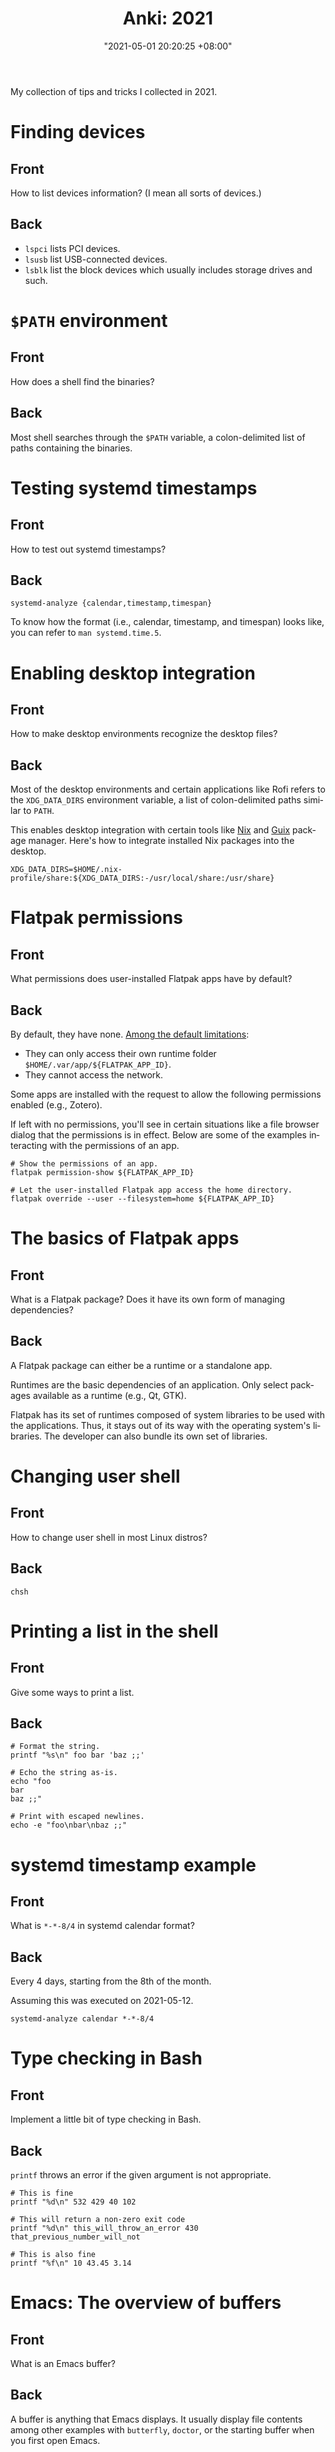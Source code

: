 :PROPERTIES:
:ID:       b3049366-b5ce-4caa-881f-e76663df2e12
:END:
#+title: Anki: 2021
#+date: "2021-05-01 20:20:25 +08:00"
#+date_modified: "2021-05-21 12:39:01 +08:00"
#+language: en
#+property: anki_deck 2021
#+property: header_args  :exports both

#+name: lilypond-paper-config
#+begin_src lilypond  :exports none  :results none
\paper {
  indent=10\mm
  oddFooterMarkup=##f
}
#+end_src

My collection of tips and tricks I collected in 2021.

* Finding devices
:PROPERTIES:
:ANKI_NOTE_TYPE: Styled cards
:ANKI_NOTE_ID: 1620896949865
:END:
** Front
How to list devices information?
(I mean all sorts of devices.)
** Back
- ~lspci~ lists PCI devices.
- ~lsusb~ list USB-connected devices.
- ~lsblk~ list the block devices which usually includes storage drives and such.

* ~$PATH~ environment
:PROPERTIES:
:ANKI_NOTE_TYPE: Styled cards
:ANKI_NOTE_ID: 1620896950086
:END:
** Front
How does a shell find the binaries?
** Back
Most shell searches through the ~$PATH~ variable, a colon-delimited list of paths containing the binaries.

* Testing systemd timestamps
:PROPERTIES:
:ANKI_NOTE_TYPE: Styled cards
:ANKI_NOTE_ID: 1620896950299
:END:
** Front
How to test out systemd timestamps?
** Back
~systemd-analyze {calendar,timestamp,timespan}~

To know how the format (i.e., calendar, timestamp, and timespan) looks like, you can refer to ~man systemd.time.5~.

* Enabling desktop integration
:PROPERTIES:
:ANKI_NOTE_TYPE: Styled cards
:ANKI_NOTE_ID: 1620896951550
:END:
** Front
How to make desktop environments recognize the desktop files?
** Back
Most of the desktop environments and certain applications like Rofi refers to the ~XDG_DATA_DIRS~ environment variable, a list of colon-delimited paths similar to ~PATH~.

This enables desktop integration with certain tools like [[https://nixos.org/][Nix]] and [[https://guix.gnu.org/][Guix]] package manager.
Here's how to integrate installed Nix packages into the desktop.

#+begin_src shell
XDG_DATA_DIRS=$HOME/.nix-profile/share:${XDG_DATA_DIRS:-/usr/local/share:/usr/share}
#+end_src

* Flatpak permissions
:PROPERTIES:
:ANKI_NOTE_TYPE: Styled cards
:ANKI_NOTE_ID: 1620896952944
:END:
** Front
What permissions does user-installed Flatpak apps have by default?
** Back
By default, they have none.
[[https://docs.flatpak.org/en/latest/sandbox-permissions.html][Among the default limitations]]:

- They can only access their own runtime folder =$HOME/.var/app/${FLATPAK_APP_ID}=.
- They cannot access the network.

Some apps are installed with the request to allow the following permissions enabled (e.g., Zotero).

If left with no permissions, you'll see in certain situations like a file browser dialog that the permissions is in effect.
Below are some of the examples interacting with the permissions of an app.

#+begin_src shell
# Show the permissions of an app.
flatpak permission-show ${FLATPAK_APP_ID}

# Let the user-installed Flatpak app access the home directory.
flatpak override --user --filesystem=home ${FLATPAK_APP_ID}
#+end_src

* The basics of Flatpak apps
:PROPERTIES:
:ANKI_NOTE_TYPE: Styled cards
:ANKI_NOTE_ID: 1620896953341
:END:
** Front
What is a Flatpak package?
Does it have its own form of managing dependencies?
** Back
A Flatpak package can either be a runtime or a standalone app.

Runtimes are the basic dependencies of an application.
Only select packages available as a runtime (e.g., Qt, GTK).

Flatpak has its set of runtimes composed of system libraries to be used with the applications.
Thus, it stays out of its way with the operating system's libraries.
The developer can also bundle its own set of libraries.

* Changing user shell
:PROPERTIES:
:ANKI_NOTE_TYPE: Styled cards
:ANKI_NOTE_ID: 1620896953794
:END:
** Front
How to change user shell in most Linux distros?
** Back
~chsh~

* Printing a list in the shell
:PROPERTIES:
:ANKI_NOTE_TYPE: Styled cards
:ANKI_NOTE_ID: 1620896955274
:END:
** Front
Give some ways to print a list.
** Back
#+begin_src shell
# Format the string.
printf "%s\n" foo bar 'baz ;;'

# Echo the string as-is.
echo "foo
bar
baz ;;"

# Print with escaped newlines.
echo -e "foo\nbar\nbaz ;;"
#+end_src

#+results:
: foo
: bar
: baz ;;
: foo
: bar
: baz ;;
: foo
: bar
: baz ;;

* systemd timestamp example
:PROPERTIES:
:ANKI_NOTE_TYPE: Styled cards
:ANKI_NOTE_ID: 1620896955632
:END:
** Front
What is ~*-*-8/4~ in systemd calendar format?
** Back
Every 4 days, starting from the 8th of the month.

Assuming this was executed on 2021-05-12.

#+begin_src shell
systemd-analyze calendar *-*-8/4
#+end_src

#+results:
:   Original form: *-*-8/4
: Normalized form: *-*-08/4 00:00:00
:     Next elapse: Sun 2021-05-16 00:00:00 PST
:        (in UTC): Sat 2021-05-15 16:00:00 UTC
:        From now: 3 days left

* Type checking in Bash
  :PROPERTIES:
  :ANKI_NOTE_TYPE: Styled cards
  :ANKI_NOTE_ID: 1620959083242
  :END:
** Front
Implement a little bit of type checking in Bash.
** Back
~printf~ throws an error if the given argument is not appropriate.

#+begin_src shell
# This is fine
printf "%d\n" 532 429 40 102

# This will return a non-zero exit code
printf "%d\n" this_will_throw_an_error 430 that_previous_number_will_not

# This is also fine
printf "%f\n" 10 43.45 3.14
#+end_src

#+results:
#+begin_example
532
429
40
102
0
430
0
10.000000
43.450000
3.140000
#+end_example

* Emacs: The overview of buffers
:PROPERTIES:
:ANKI_NOTE_TYPE: Styled cards
:ANKI_NOTE_ID: 1620897002911
:END:
** Front
What is an Emacs buffer?
** Back
A buffer is anything that Emacs displays.
It usually display file contents among other examples with ~butterfly~, ~doctor~, or the starting buffer when you first open Emacs.

While buffers usually have an associated file path, a buffer doesn't need one.
This is one of the concepts that is applied to other text editors (Vim, Atom, Visual Studio Code).

* The basics of Emacs modes
:PROPERTIES:
:ANKI_NOTE_TYPE: Styled cards
:ANKI_NOTE_ID: 1620897004139
:END:
** Front
What is a mode in Emacs?
** Back
A mode is set of behavior quite similar to Vim modes.

Emacs further divides modes into two.

*Major modes are Emacs' way of supporting programming languages and file formats.*
Programming language support usually comes in major mode — e.g., ~R-mode~ for R files, ~python-mode~ for Python scripts, ~org-mode~ for Org mode documents.
Think of them as an equivalent to Vim's filetype.
Only one major mode can be activated in one buffer at a time and all buffers have a major mode.

*Minor modes usually contain little behavioral changes that improve the editing experience.*
When enabled, some of them are global modes — affecting every buffer in your session.
Others are only buffer-local — affecting only the buffer when you activated the mode.
Unlike major modes, multiple minor modes can be enabled at any given time.

* Emacs: Eagle's eye view of a window
:PROPERTIES:
:ANKI_NOTE_TYPE: Styled cards
:ANKI_NOTE_ID: 1620897004490
:END:
** Front
What is considered window in Emacs?
** Back
A window is where the buffers are being displayed.
One window can display all buffers but only one at a time.
To display two buffers at a single time, just add another window.

All windows display the same buffer;
if the buffer is modified in one of the window, it will show the changes in all windows.

* Emacs: Point and marker
:PROPERTIES:
  :ANKI_NOTE_TYPE: Styled cards
:ANKI_NOTE_ID: 1620897004696
  :END:
** Front
   What is a point and a marker in Emacs?
** Back
   A point is the current location of the cursor in the buffer.
   You can get the point with ~point~ function.
   Often helpful for interacting with buffers.

   A marker is another point in the buffer.
   It is usually found when interacting with regions when asked for the two points (i.e., the beginning and the ending position).
   Furthermore, a marker can be used to save locations and jump back to that marker when asked.

* Interacting with buffers in Elisp
:PROPERTIES:
:ANKI_NOTE_TYPE: Styled cards
:ANKI_NOTE_ID: 1620897006160
:END:
** Front
Give a rough example on how to do the following in Emacs Lisp:

Create a temporary buffer named "hello" containing an Org mode document with a "Hello world" entry.
** Back
#+begin_src elisp  :exports code
(with-temp-buffer
  (insert "* Hello world")
  (rename-buffer "hello")
  (org-mode))
#+end_src

* String comparison in Emacs Lisp
:PROPERTIES:
:ANKI_NOTE_TYPE: Styled cards
:ANKI_NOTE_ID: 1620897007536
:END:
** Front
How to compare two strings in Emacs Lisp?
** Back
~(string= STR1 STR2)~

#+begin_src elisp  :exports both
(print (string= "WHOA" "whoa"))
(print (string= "WHOA" (upcase "whoa")))
(print (string= "Hello world" "HeLL0 World"))
#+end_src

#+results:
:
: nil
:
: t
:
: nil

* Using the help system in Emacs
:PROPERTIES:
:ANKI_NOTE_TYPE: Styled cards
:ANKI_NOTE_ID: 1620897007813
:END:
** Front
Name different ways to use the help system inside Emacs.
** Back
- ~help-for-help~ is the most comprehensive help section (in my opinion).
- ~describe-*~ series of functions are the next.
  Among the list of describe functions, you have: ~describe-key~, ~describe-function~, ~describe-variable~, and ~describe-package~.
  You can just open up the minibuffer and see what else is there.
- ~apropos~ is similar to Unix apropos command which searches for every symbol in Emacs.

* Emacs: Word manipulation
:PROPERTIES:
:ANKI_NOTE_TYPE: Styled cards
:ANKI_NOTE_ID: 1620897008268
:END:
** Front
Give some functions on word manipulations inside Emacs.
** Back
The following functions have multiple variations each for a character (~$F-char~), word (~$F-word~), region (~$F-region~), and region or point (~$F-dwim~).

- ~capitalize-*~ for making the first of the word in uppercase.
- ~downcase-*~ for making a region all lowercase.
- ~upcase-*~ for making a region all uppercase.

evil-mode has a keybinding associated with uppercase and downcase a certain region with ~evil-upcase~ and ~evil-downcase~, respectively.

* Emacs: Line manipulation
:PROPERTIES:
:ANKI_NOTE_TYPE: Styled cards
:ANKI_NOTE_ID: 1620897008638
:END:
** Front
Give some functions on manipulating lines while in Emacs.
** Back
- evil-mode has ~evil-join~ which works the same way Vim's join complete with smart spacing and everything.

- ~fill-region~ is useful for formatting requirements/preferences like in the Linux kernel where the maximum width of 80 characters.
  evil-mode has an associated keybinding function with ~evil-fill~.

- ~sort-lines~ is pretty useful for the common task of sorting lines.
  Though, not useful for items that consist of multiple lines.

* Vim: Jump to previous jump point
:PROPERTIES:
:ANKI_NOTE_TYPE: Styled cards
:ANKI_NOTE_ID: 1620897030216
:END:
** Front
In Vim, how to get back in previous jump point?
** Back
=Ctrl + O=

Remember it as getting *out* of the current jump point and back to the previous one.

* Vim: Enter jump point
:PROPERTIES:
:ANKI_NOTE_TYPE: Styled cards
:ANKI_NOTE_ID: 1620897030696
:END:
** Front
How to jump into a keyword with Vim?
** Back
- =Ctrl + ]= will enter into the definition block of a keyword.
- =K= also has the same effect.

* Vim: Go to file path
:PROPERTIES:
:ANKI_NOTE_TYPE: Styled cards
:ANKI_NOTE_ID: 1620897031016
:END:
** Front
In Vim, how to go to the file path at point?
** Back
=gf= (in normal mode) as in *goto file*.

* Set as a pager
:PROPERTIES:
:ANKI_NOTE_TYPE: Styled cards
:ANKI_NOTE_ID: 1620897031838
:END:
** Front
How to set Vim as a manpager?
** Back
~MANPAGER="nvim +Man!"~

~+Man!~ is a command invocation (as if entering ~:Man~ inside Vim).
It can also be written as ~-c Man!~.

The ~:Man!~ command displays the current buffer as a manual page.

* Vim: Show outline/table of content
:PROPERTIES:
:ANKI_NOTE_TYPE: Styled cards
:ANKI_NOTE_ID: 1620897032249
:END:
** Front
How to show the table of contents of a document in Vim?
** Back
=gO=, although the results are filetype-specific (and some don't have any).
Helpful examples include for manual pages and help pages (from =:help=).

* Detect files through Vim filetypes
:PROPERTIES:
:ANKI_NOTE_TYPE: Styled cards
:ANKI_NOTE_ID: 1620897033214
:END:
** Front
How does Vim detect the files?
** Back
Vim guesses the file by assigning *filetypes*, mainly through the file name and reading the file content.
A filetype is how Vim knows what plugins to apply to the current buffer.

Vim has a few built-in filetypes such as shell, manual pages, Markdown, Asciidoc, xmodmap, patch files, and JSON among others (that are in =$VIMRUNTIME/filetype.vim=).

For more information, run ~:help filetype~ inside Vim.

* Going to keyword definitions in Vim
:PROPERTIES:
:ANKI_NOTE_TYPE: Styled cards
:ANKI_NOTE_ID: 1620897033626
:END:
** Front
How to go to the keyword definition in Vim?
** Back
=gd= as in *go to definition*.

Though, not all the time it will do what its supposed to do.
For better effect, you can generate a Ctags file which Vim has a built-in integration (see ~:h ctags~).

* Vim modes
:PROPERTIES:
:ANKI_NOTE_TYPE: Styled cards
:ANKI_NOTE_ID: 1620897034389
:END:
** Front
What is a mode (in Vim)?
** Back
A Vim mode is a set of behavior and actions.
In this case, it considers editing and navigation (among other modes) to be separate.
Thus, you need to switch between them to do those things.

Vim has built-in modes which you can see with ~:h vim-modes~.

* Word wrapping in Vim
:PROPERTIES:
:ANKI_NOTE_TYPE: Styled cards
:ANKI_NOTE_ID: 1620897034688
:END:
** Front
How to do word wrapping (in Vim)?
** Back
=gw= as in *go format the words*.
By default, it simply line wraps the lines with the 80-character limitation.

* Using the help system
:PROPERTIES:
:ANKI_NOTE_TYPE: Styled cards
:ANKI_NOTE_ID: 1620897035960
:END:
** Front
How to effectively make use of the help system of Vim?
** Back
The usual way is to execute ~:h~ or ~:help~.
You can view what does a keybinding do with ~:h ${KEYBINDING}~ — e.g., ~:h gw~ to know what =gw= does, ~:h V~ for viewing visual line mode.
For keybindings in visual and command line mode, prepend them with ~v_~ and ~c_~, respectively.

* Pitfalls and illusions of competence
:PROPERTIES:
:ANKI_NOTE_TYPE: Styled cards
:ANKI_NOTE_ID: 1620899217785
:END:
** Front
Give various pitfalls and illusions of competence to look out when learning.
** Back
- *The presence of the material itself* can cause students to foolishly think they already know about the subject.
- Similarly, *studying with solutions can be a trap if you focus on the what and how rather than the why*.
- Various common practices such as highlighting, rereading, and mind mapping are not as effective and only applicable in specific situations.
- The einstellung mindset, *being invested in an idea that you can't see other solutions*.
- Similarly, *overlearning can occur if you're aiming for complete mastery when you should move on after understanding the concept*.

* org-babel
:PROPERTIES:
:ANKI_NOTE_TYPE: Styled cards
:ANKI_NOTE_ID: 1620897018630
:END:
** Front
What makes Org mode popular for reproducible research?
** Back
org-babel, the library that enables superpowers for Org mode source code blocks.

Among the list of features, org-babel makes the following things easier for creating lab notebooks.

- Execute the source code block and print results.
- Create files from source code blocks, making it possible to create an entire computational report with a single Org mode document.
- Metaprogramming with [[https://orgmode.org/manual/Noweb-Reference-Syntax.html][noweb-inspired system]] making dynamic content possible.
- Individual control over source code blocks with sessions, export options, and variables.
- Pass values between different source code blocks even in different programming languages.

* org-babel modes
:PROPERTIES:
:ANKI_NOTE_TYPE: Styled cards
:ANKI_NOTE_ID: 1620897023961
:END:
** Front
How to make org-babel pass values between different source code blocks?
** Back
First, configure org-babel to work in functional mode (i.e., ~:results value~) in a source code block.
With functional mode, it will return values which will be handled by org-babel.

#+begin_src org
,#+name: num
,#+begin_src python  :results value
return 53
,#+end_src
#+end_src

The value cannot be passed unless it has a name that others can reference yet so add a name property to the source code block (i.e., ~#+name: ${NAME}~).

Now here's a different source code block written in a different language.
To pass a value, you have to configure with ~:var ${VARNAME}=${NAME}~.

#+begin_src org
,#+begin_src ruby  :var num=num  :results output
print(num)
,#+end_src
#+end_src

* Creating files with Org mode
:PROPERTIES:
:ANKI_NOTE_TYPE: Styled cards
:ANKI_NOTE_ID: 1620897024413
:END:
** Front
How to create files with Org mode source code blocks?
** Back
The ~:tangle~ option enables extracting code blocks into files.
Accepted values include =yes=, =no=, or a relative path to the Org document where the file will be written.

* Dynamic content with Org mode
:PROPERTIES:
:ANKI_NOTE_TYPE: Styled cards
:ANKI_NOTE_ID: 1620897025800
:END:
** Front
Is creating dynamic content in Org mode possible?
If so, how?
** Back
Yes!

By attaching a name to a code block and [[https://orgmode.org/manual/Evaluating-Code-Blocks.html#Evaluating-Code-Blocks][evaluating]] them, it is possible.

Here's an example of a source code block with a default argument.

#+begin_src org
,#+name: greeting
,#+header:  :var name="World"
,#+begin_src sh
echo "Hello ${name}"
,#+end_src
#+end_src

You can then call the function in different ways:

- For calling it inline, ~call_${FUNC_NAME}()~.
- For creating a block, ~#+call: ${FUNC_NAME}()~.
- For invoking inside a code block, ~<<${FUNC_NAME}()>>~, but you have to enable noweb (e.g., ~:noweb yes~).

You can then pass header arguments by appending in square brackets (=[]=) before invoking it — e.g., ~call_greeting[:results replaces]()~, ~#+call: greeting[:results replace]()~, ~<<greeting[:results replace]()>>~.


* Org mode: Asciidoctor-styled callouts
:PROPERTIES:
:ANKI_NOTE_TYPE: Styled cards
:ANKI_NOTE_ID: 1620897027194
:END:
** Front
Are [[https://docs.asciidoctor.org/asciidoc/latest/verbatim/callouts/][Asciidoctor-style callouts]] possible in Org mode?
If so, how?
** Back
Surprisingly, yes!
It is just hidden on the documentation.
Specifically, on the [[https://orgmode.org/manual/Literal-Examples.html][Literal examples]] section of the Org mode manual.

Here's an example to do it.

#+begin_src org
,#+begin_src python
print("Hello world") # (ref:hello)
print(2 + 5)         # (ref:num)
,#+end_src

In [[(hello)][line 1]], we have printed the traditional "Hello world" program.
In [[(num)][the second line]], we've done a simple arithmetic and printed it into the console.
#+end_src

To create Asciidoctor-styled callouts, create a reference inside of the code block and refer to it (i.e., ~(${ref})~).

* Org mode: Timestamps and durations
:PROPERTIES:
:ANKI_NOTE_TYPE: Styled cards
:ANKI_NOTE_ID: 1620897027661
:END:
** Front
How to denote timestamps and durations in Org mode?
** Back
#+begin_src org
# A timestamp looks like this.
<2021-05-07 Fri>

# To make a duration, just put two dashes between two timestamps.
<2021-05-07 Fri>--<2021-05-08 Sat>
#+end_src

To make creating timestamps easier, execute ~org-time-stamp~ (or whatever keybinding you've set).

* Org mode: Deadlines and schedules
:PROPERTIES:
:ANKI_NOTE_TYPE: Styled cards
:ANKI_NOTE_ID: 1620897027915
:END:
** Front
How to make deadlines and schedules in Org mode entries?
** Back
Just prepend the keywords =DEADLINE= and =SCHEDULED=, respectively.

#+begin_src org
DEADLINE: <2021-06-30 Wed>
SCHEDULED: <2021-06-29 Tue>
#+end_src

* Org mode: Quick file navigation
:PROPERTIES:
:ANKI_NOTE_TYPE: Styled cards
:ANKI_NOTE_ID: 1620897029442
:END:
** Front
Give some ways how to navigate Org mode documents quickly.
** Back
- I don't need to explain what ~org-babel-next-src-block~ and ~org-babel-previous-src-block~ does.

- ~org-backward-heading-same-level~ is the same as ~org-forward-heading-same-level~ but moves one headline backwards.

- ~org-forward-heading-same-level~ moves one headline forward in the same level.
  Useful for navigating sections and subsections.

- ~org-goto~ creates an interface for showing the outline and it is a great navigation function.
  Highly recommend to use it with a completion interface (e.g., ~counsel-org-goto~, ~counsel-org-imenu~).

- ~org-num-mode~ adds a (non-persistent) counter to the document.
  Very helpful in navigating larger files.

- ~org-sort~ will sort the entries into your preferred criteria.
  It also works on a list of items which is very useful if one of the list items has more than one line.

* Editing source code blocks in Org mode documents
:PROPERTIES:
:ANKI_NOTE_TYPE: Styled cards
:ANKI_NOTE_ID: 1620897029913
:END:
** Front
What function creates a buffer for certain elements in org-mode but it is especially useful for editing source code blocks where it will open with the correct major mode?
** Back
~org-edit-special~

* Practices for studying
:PROPERTIES:
:ANKI_NOTE_TYPE: Styled cards
:ANKI_NOTE_ID: 1620899219164
:END:
** Front
Give various practices for studying effectively.
** Back
- *Recalling is one of the more effective practices compared to rereading or highlighting.*
  Self-testing is one of the better strategies, overall.

- *Prefer spaced repetition* over cramming as scientifically, the learning process takes some time to settle.

- *Get the key ideas ahead* and as you're studying, fill the details.
  This includes skimming — reading through the chapter, looking at the keywords.

- *Practice interleaving your studies* — that is, studying other subjects and/or moving to later topics as you understand the topic.

- *Focus, understand, and practice.*
  Learning can occur bottom-up (learning the details of a problem) and top-down (learning the bigger picture of a topic).
  Using both creates context and that's where you put your understanding to the test as you learn when to apply what you've learn.

- Use memory palace technique — that is, to *create analogies, narratives, and mnemonics*.

- Have *efficient amount of sleep*.
  Sleep has certain processes that helps our brain like removing toxins in our brain that accumulate when we're awake, eliminating less relevant neural structures in favor of strengthening stronger ones for tomorrow, and thinking of a solution of the thing you worry about.

* Focused and diffused mode
:PROPERTIES:
:ANKI_NOTE_TYPE: Styled cards
:ANKI_NOTE_ID: 1621144711876
:END:
** Front
What is focused and diffused mode?
When those two modes often found in certain situations?
** Back
Focused mode is when you are in the middle of a mentally intensive task — e.g., cooking, writing, reading, studying.
In this process, you gather all of the information that are immediately required to complete it.

Diffused mode is the state of mental relaxation — e.g., taking a walk, watching a movie, recess and lunchtime.
This is when the brain takes the focused task into the background and let random thoughts pass by.
This is the reason why we sometimes get a sudden realization (a Eureka! moment).

* Benefits of sleep
:PROPERTIES:
:ANKI_NOTE_TYPE: Styled cards
:ANKI_NOTE_ID: 1621144712101
:END:
** Front
How does sleep help in the learning process?
** Back
Sleep has certain processes that helps our brain.

- Removing toxins in our brain that accumulate when we're awake.
- Eliminating less relevant neural structures in favor of strengthening stronger ones for tomorrow.
- Thinking of a solution in the background of the thing you worry about.

* Bash conditional with an unset variable
:PROPERTIES:
:ANKI_NOTE_TYPE: Styled cards
:ANKI_NOTE_ID: 1620959105474
:END:
** Front
In Bash, what does ~${HOME:-"/home/me"}~ means?
** Back
If ~$HOME~ is unset, substitute with the given value (i.e., =/home/me=).

* Bash conditional with a set variable
:PROPERTIES:
:ANKI_NOTE_TYPE: Styled cards
:ANKI_NOTE_ID: 1620959105702
:END:
** Front
In Bash, what does ~${HOME:+"/home/me"}~ means?
** Back
If ~$HOME~ has a value, then return the given value (i.e., =/home/me=).

* Shell help system
:PROPERTIES:
:ANKI_NOTE_TYPE: Styled cards
:ANKI_NOTE_ID: 1621089757772
:END:
** Front
Give some ways to make use of the help system in the shell (or most Unix environment).
** Back
- help sections (i.e., =--help= or =-h=)
- manual pages (i.e., ~man~)
- TexInfo (i.e., ~info~)
- [[https://github.com/tldr-pages/tldr][tldr pages]] (i.e., [[https://github.com/tldr-pages/tldr/wiki/tldr-pages-clients][with clients]] like tealdeer)

* Basic music notation reading 1
:PROPERTIES:
:ANKI_NOTE_TYPE: Styled cards
:ANKI_NOTE_ID: 1621089760711
:END:
** Front
What notes are displayed (in order)?

#+begin_src lilypond  :file basic-notation-reading-1.png
<<lilypond-paper-config>>
{
  c a' f b
}
#+end_src

#+results:
[[file:assets/2021/basic-notation-reading-1.png]]

** Back
C A F B

* Basic music notation reading 2
:PROPERTIES:
:ANKI_NOTE_TYPE: Styled cards
:ANKI_NOTE_ID: 1621089763239
:END:
** Front
What notes are displayed (in order)?

#+begin_src lilypond  :file basic-notation-reading-2.png
<<lilypond-paper-config>>
{
  \chordmode { c1 }
  \relative c' { e f a }
}
#+end_src

#+results:
[[file:assets/2021/basic-notation-reading-2.png]]

** Back A
C major triad (i.e., C E G).
Then the notes E, F, and A.

* Basic music notation reading 3
:PROPERTIES:
:ANKI_NOTE_TYPE: Styled cards
:ANKI_NOTE_ID: 1621089765539
:END:
** Front
What notes are displayed (in order)?

#+begin_src lilypond  :file basic-notation-reading-3.png
<<lilypond-paper-config>>
{
  c''1 d' <c' a'> <e' b'> <f'' g'>
}
#+end_src

#+results:
[[file:assets/2021/basic-notation-reading-3.png]]

** Back
C, D, C-A (a major sixth), E-B (a minor fifth), and G-F (a seventh).

* Watch the logs of a systemd unit
:PROPERTIES:
:ANKI_NOTE_TYPE: Styled cards
:ANKI_NOTE_ID: 1621570139174
:END:
** Front
What is happening with the following command?

#+begin_src shell  :results none
journalctl -u backup -fb
#+end_src

** Back
Watch the logs from the systemd unit ~backup.service~ starting from boot time.

The command could also be written in the same way.

#+begin_src shell  :results none
journalctl --unit backup --follow --boot
#+end_src

* Restoring a file in Git
:PROPERTIES:
:ANKI_NOTE_TYPE: Styled cards
:ANKI_NOTE_ID: 1621570139642
:END:
** Front
How to restore a file in Git?
** Back
#+begin_src shell  :results none
git restore $FILE_PATH
#+end_src

Despite the name, it will also delete the file if it's detected as untracked file in the Git worktree.

* Setting environment variables with systemd environment directive
:PROPERTIES:
:ANKI_NOTE_TYPE: Styled cards
:ANKI_NOTE_ID: 1621570140918
:END:
** Front
How to set environment variables with systemd?
** Back
Create an environment directive file in the specified directory.
You can find the search paths and the syntax from =environment.d.5= manual page.

Basically, it is a shell-like config for setting environment variables.
The following shows that.

#+begin_src shell  :results none
TERM=alacritty
EDITOR=nvim
BROWSER=brave
MANPAGER="nvim +Man!"

PATH=${PATH:+$PATH:}${GUIX_PROFILE:-$HOME/.guix-profile}/bin
XDG_DATA_DIRS=${GUIX_PROFILE:-$HOME/.guix-profile}/share:${XDG_DATA_DIRS:-/usr/local/share:/usr/share}
#+end_src

Compared to exporting values with the user shell (e.g., =.bashrc=, =.zshrc=) where they are only applied when the shell is called, environment variables generated from the directive can be recognized from applications that called non-interactively (e.g., GNOME desktop search, Rofi).

You can also view the resulting environment with ~systemctl show-environment~.

* Emacs Lisp conditionals
:PROPERTIES:
:ANKI_NOTE_TYPE: Styled cards
:ANKI_NOTE_ID: 1621570142444
:END:
** Front
Give some functions for creating a conditional in Emacs Lisp.
** Back
Below are the common way to control the flow with Elisp.

#+begin_src elisp
(if (and nil nil)
    "Hello there!"
  "Not hello there, sith lord!")

(unless t
  "Not hello there, sith lord!")

(when t
  "Hello there!")
#+end_src

#+results:
